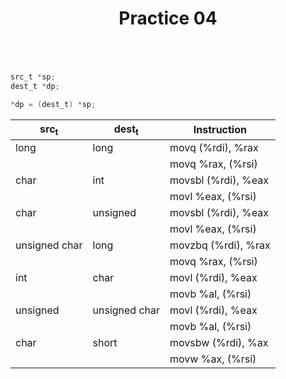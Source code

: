 #+TITLE: Practice 04

#+BEGIN_SRC c

src_t *sp;
dest_t *dp;

*dp = (dest_t) *sp;

#+END_SRC

| src_t         | dest_t        | Instruction         |
|---------------+---------------+---------------------|
| long          | long          | movq (%rdi), %rax   |
|               |               | movq %rax, (%rsi)   |
|---------------+---------------+---------------------|
| char          | int           | movsbl (%rdi), %eax |
|               |               | movl %eax, (%rsi)   |
|---------------+---------------+---------------------|
| char          | unsigned      | movsbl (%rdi), %eax |
|               |               | movl %eax, (%rsi)   |
|---------------+---------------+---------------------|
| unsigned char | long          | movzbq (%rdi), %rax |
|               |               | movq %rax, (%rsi)   |
|---------------+---------------+---------------------|
| int           | char          | movl (%rdi), %eax   |
|               |               | movb %al, (%rsi)    |
|---------------+---------------+---------------------|
| unsigned      | unsigned char | movl (%rdi), %eax   |
|               |               | movb %al, (%rsi)    |
|---------------+---------------+---------------------|
| char          | short         | movsbw (%rdi), %ax  |
|               |               | movw %ax, (%rsi)    |
